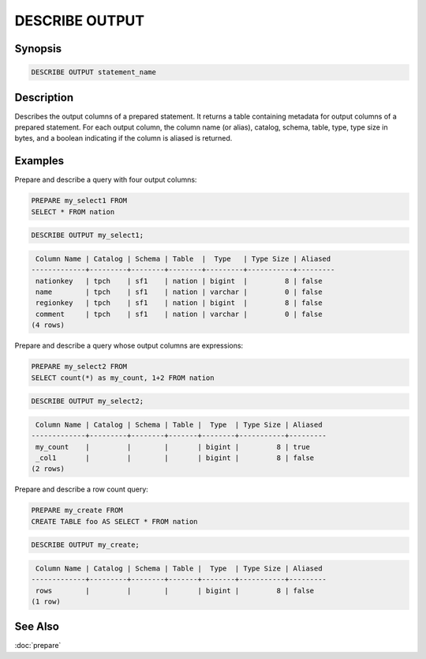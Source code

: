 ===============
DESCRIBE OUTPUT
===============

Synopsis
--------

.. code-block:: none

    DESCRIBE OUTPUT statement_name

Description
-----------

Describes the output columns of a prepared statement.  It returns a table
containing metadata for output columns of a prepared statement. For each
output column, the column name (or alias), catalog, schema, table, type,
type size in bytes, and a boolean indicating if the column is aliased is
returned.

Examples
--------

Prepare and describe a query with four output columns:

.. code-block:: sql

    PREPARE my_select1 FROM
    SELECT * FROM nation

.. code-block:: sql

   DESCRIBE OUTPUT my_select1;

.. code-block:: none

         Column Name | Catalog | Schema | Table  |  Type   | Type Size | Aliased
        -------------+---------+--------+--------+---------+-----------+---------
         nationkey   | tpch    | sf1    | nation | bigint  |         8 | false
         name        | tpch    | sf1    | nation | varchar |         0 | false
         regionkey   | tpch    | sf1    | nation | bigint  |         8 | false
         comment     | tpch    | sf1    | nation | varchar |         0 | false
        (4 rows)

Prepare and describe a query whose output columns are expressions:

.. code-block:: sql

   PREPARE my_select2 FROM
   SELECT count(*) as my_count, 1+2 FROM nation

.. code-block:: sql

    DESCRIBE OUTPUT my_select2;

.. code-block:: none

         Column Name | Catalog | Schema | Table |  Type  | Type Size | Aliased
        -------------+---------+--------+-------+--------+-----------+---------
         my_count    |         |        |       | bigint |         8 | true
         _col1       |         |        |       | bigint |         8 | false
        (2 rows)

Prepare and describe a row count query:

.. code-block:: sql

    PREPARE my_create FROM
    CREATE TABLE foo AS SELECT * FROM nation

.. code-block:: sql

    DESCRIBE OUTPUT my_create;

.. code-block:: none

     Column Name | Catalog | Schema | Table |  Type  | Type Size | Aliased
    -------------+---------+--------+-------+--------+-----------+---------
     rows        |         |        |       | bigint |         8 | false
    (1 row)

See Also
--------

:doc:`prepare`
